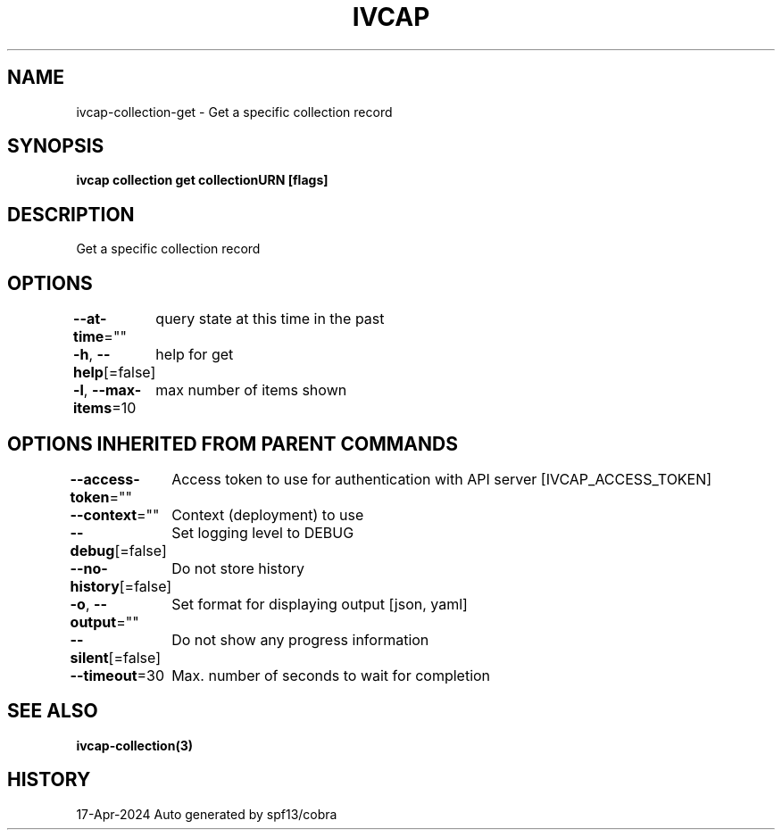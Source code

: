 .nh
.TH "IVCAP" "3" "Apr 2024" "Auto generated by spf13/cobra" ""

.SH NAME
.PP
ivcap-collection-get - Get a specific collection record


.SH SYNOPSIS
.PP
\fBivcap collection get collectionURN [flags]\fP


.SH DESCRIPTION
.PP
Get a specific collection record


.SH OPTIONS
.PP
\fB--at-time\fP=""
	query state at this time in the past

.PP
\fB-h\fP, \fB--help\fP[=false]
	help for get

.PP
\fB-l\fP, \fB--max-items\fP=10
	max number of items shown


.SH OPTIONS INHERITED FROM PARENT COMMANDS
.PP
\fB--access-token\fP=""
	Access token to use for authentication with API server [IVCAP_ACCESS_TOKEN]

.PP
\fB--context\fP=""
	Context (deployment) to use

.PP
\fB--debug\fP[=false]
	Set logging level to DEBUG

.PP
\fB--no-history\fP[=false]
	Do not store history

.PP
\fB-o\fP, \fB--output\fP=""
	Set format for displaying output [json, yaml]

.PP
\fB--silent\fP[=false]
	Do not show any progress information

.PP
\fB--timeout\fP=30
	Max. number of seconds to wait for completion


.SH SEE ALSO
.PP
\fBivcap-collection(3)\fP


.SH HISTORY
.PP
17-Apr-2024 Auto generated by spf13/cobra
